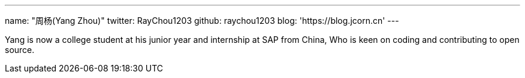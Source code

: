 ---
name: "周杨(Yang Zhou)"
twitter: RayChou1203
github: raychou1203
blog: 'https://blog.jcorn.cn'
---

Yang is now a college student at his junior year and internship at SAP from China, Who is keen on coding and contributing to open source.
